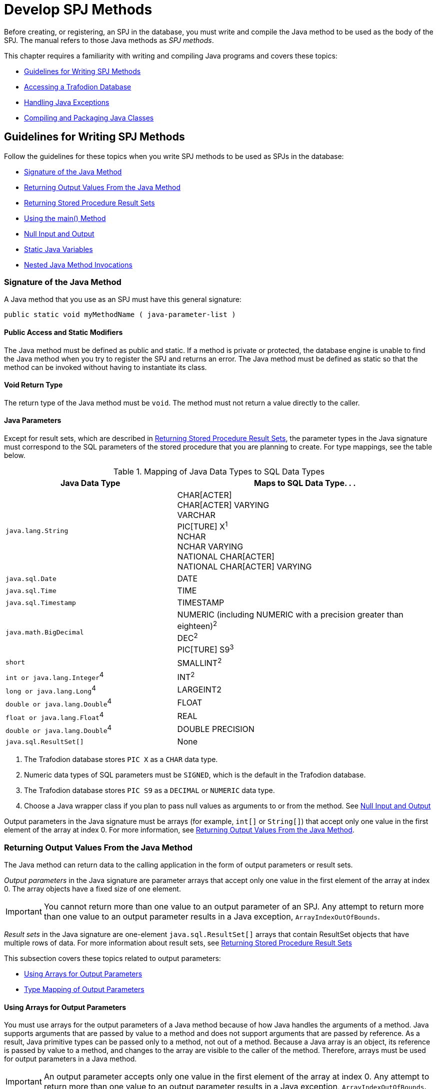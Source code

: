 ////
/**
 *@@@ START COPYRIGHT @@@
 * Licensed to the Apache Software Foundation (ASF) under one
 * or more contributor license agreements. See the NOTICE file
 * distributed with this work for additional information
 * regarding copyright ownership.  The ASF licenses this file
 * to you under the Apache License, Version 2.0 (the
 * "License"); you may not use this file except in compliance
 * with the License.  You may obtain a copy of the License at
 *
 *     http://www.apache.org/licenses/LICENSE-2.0
 *
 * Unless required by applicable law or agreed to in writing, software
 * distributed under the License is distributed on an "AS IS" BASIS,
 * WITHOUT WARRANTIES OR CONDITIONS OF ANY KIND, either express or implied.
 * See the License for the specific language governing permissions and
 * limitations under the License.
 * @@@ END COPYRIGHT @@@
 */
////

[[develop-spj-methods]]
= Develop SPJ Methods

Before creating, or registering, an SPJ in the database, you must write
and compile the Java method to be used as the body of the SPJ. The
manual refers to those Java methods as _SPJ methods_.

This chapter requires a familiarity with writing and compiling Java
programs and covers these topics:

* <<guidelines-for-writing-spj-methods, Guidelines for Writing SPJ Methods>>
* <<accessing-a-trafodion-database, Accessing a Trafodion Database>>
* <<handling-java-exceptions,Handling Java Exceptions>>
* <<compiling-and-packaging-java-classes,Compiling and Packaging Java Classes>>

[[guidelines-for-writing-spj-methods]]
== Guidelines for Writing SPJ Methods

Follow the guidelines for these topics when you write SPJ methods to be
used as SPJs in the database:

* <<signature of the java method, Signature of the Java Method>>
* <<returning-output-values-from-the-java-method, Returning Output Values From the Java Method>>
* <<returning-stored-procedure-result-sets, Returning Stored Procedure Result Sets>>
* <<using-the-main-method, Using the main() Method>>
* <<null-input-and-output, Null Input and Output>>
* <<static-java-variables, Static Java Variables>>
* <<nested-java-method-invocations, Nested Java Method Invocations>>

[[signature-of-the-java-method]]
=== Signature of the Java Method

A Java method that you use as an SPJ must have this general signature:

[source, java]
----
public static void myMethodName ( java-parameter-list )
----

[[public-access-and-static-modifiers]]
==== Public Access and Static Modifiers

The Java method must be defined as public and static. If a method is
private or protected, the database engine is unable to find the Java
method when you try to register the SPJ and returns an error. The Java
method must be defined as static so that the method can be invoked
without having to instantiate its class.

[[void-return-type]]
==== Void Return Type

The return type of the Java method must be `void`. The method must not
return a value directly to the caller.

[[java-parameters]]
==== Java Parameters

Except for result sets, which are described in
<<returning-stored-procedure-result-sets, Returning Stored Procedure Result Sets>>,
the parameter types in the Java signature must correspond to the SQL
parameters of the stored procedure that you are planning to create. For
type mappings, see the table below.

[[table-1]]
.Mapping of Java Data Types to SQL Data Types

[cols="40%,60%",options="header",]
|===
| Java Data Type | Maps to SQL Data Type. . .
| `java.lang.String`             |
CHAR[ACTER] +
CHAR[ACTER] VARYING +
VARCHAR +
PIC[TURE] X^1^ +
NCHAR +
NCHAR VARYING +
NATIONAL CHAR[ACTER] +
NATIONAL CHAR[ACTER] VARYING 
| `java.sql.Date`               | DATE
| `java.sql.Time`               | TIME
| `java.sql.Timestamp`          | TIMESTAMP
| `java.math.BigDecimal`        |
NUMERIC (including NUMERIC with a precision greater than eighteen)^2^ +
DEC[IMAL]^2^ +
PIC[TURE] S9^3^
| `short`                         | SMALLINT^2^
| `int or java.lang.Integer`^4^   | INT[EGER]^2^
| `long or java.lang.Long`^4^     | LARGEINT2
| `double or java.lang.Double`^4^ | FLOAT
| `float or java.lang.Float`^4^   | REAL
| `double or java.lang.Double`^4^ | DOUBLE PRECISION
| `java.sql.ResultSet[]`          | None
|===

1. The Trafodion database stores `PIC X` as a `CHAR` data type.

2. Numeric data types of SQL parameters must be `SIGNED`, which is the
default in the Trafodion database.

3. The Trafodion database stores `PIC S9` as a `DECIMAL` or `NUMERIC` data type.

4. Choose a Java wrapper class if you plan to pass null values as
arguments to or from the method. See
<<null-input-and-output, Null Input and Output>>

Output parameters in the Java signature must be arrays (for example,
`int[]` or `String[]`) that accept only one value in the first element of
the array at index 0. For more information, see
<<returning-output-values-from-the-java-method, Returning Output Values From the Java Method>>.

[[returning-output-values-from-the-java-method]]
=== Returning Output Values From the Java Method

The Java method can return data to the calling application in the form
of output parameters or result sets.

_Output parameters_ in the Java signature are parameter arrays that
accept only one value in the first element of the array at index 0. The
array objects have a fixed size of one element.

IMPORTANT: You cannot return more than one value to an output parameter of an SPJ.
Any attempt to return more than one value to an output parameter results in a Java exception,
`ArrayIndexOutOfBounds`.

_Result sets_ in the Java signature are one-element `java.sql.ResultSet[]`
arrays that contain ResultSet objects that have multiple rows of data.
For more information about result sets, see
<<returning-stored-procedure-result-sets, Returning Stored Procedure Result Sets>>

This subsection covers these topics related to output parameters:

* <<using-arrays-for-output-parameters, Using Arrays for Output Parameters>>
* <<type-mapping-of-output-parameters, Type Mapping of Output Parameters>>

[[using-arrays-for-output-parameters]]
==== Using Arrays for Output Parameters

You must use arrays for the output parameters of a Java method because
of how Java handles the arguments of a method. Java supports arguments
that are passed by value to a method and does not support arguments that
are passed by reference. As a result, Java primitive types can be passed
only to a method, not out of a method. Because a Java array is an
object, its reference is passed by value to a method, and changes to the
array are visible to the caller of the method. Therefore, arrays must be
used for output parameters in a Java method.

IMPORTANT: An output parameter accepts only one value in the first element
of the array at index 0. Any attempt to return more than one value to an
output parameter results in a Java exception, `ArrayIndexOutOfBounds`.

For each output parameter, specify the Java type followed by empty
square brackets (`[]`) to indicate that the type is an array. For example,
specify an int type as `int[]` for an output parameter in the Java
signature.

To return multiple values from a Java method, use an output parameter
for each returned value. For example, the `supplierInfo()` method returns
a supplier's name, address, city, state, and post code, each as a single
string in an output parameter:

The `supplyQuantities()` method returns an average quantity, a minimum
quantity, and a maximum quantity to separate output parameters of the
integer type:

[source, java]
----
public static void supplyQuantities( int[] avgQty
                                   , int[] minQty
                                   , int[] maxQty
                                   )
{

...

throws SQLException
----

For more information about the SPJ examples, see
<<sample-spjs, Appendix A: Sample SPJs>>.

[[type-mapping-of-output-parameters]]
==== Type Mapping of Output Parameters

When writing an SPJ method, consider how the output of the SPJ is
used in the calling application. For output parameters, the Java data
type of the SPJ method must map to an SQL data type. See
<<table-1, Table 1>>.

The SQL data type must then map to a compatible data type in the calling
application. For the client application programming interfaces (APIs) that
support SPJs and for cross-references to the appropriate manuals for type
mappings between Trafodion SQL and each API, see
<<execute-spjs, Execute SPJs>> below.

[[returning-stored-procedure-result-sets]]
=== Returning Stored Procedure Result Sets

The Trafodion database engine supports SPJs that return stored procedure
result sets. A stored procedure result set is a cursor that is left open
after the SPJ method executes (that is, after the CALL statement
executes successfully). After the CALL statement executes successfully,
the calling application can issue requests to open and then retrieve
multiple rows of data from the returned result sets.

An SPJ method returns an ordered collection of result sets to the
calling application by executing SELECT statements and placing each
returned ResultSet object into a one-element Java array of type
`java.sql.ResultSet[]`. The `java.sql.ResultSet[]` array is part of the Java
method's signature and is recognized by the database engine as a
container for a single stored procedure result set.

Place the `java.sql.ResultSet[]` parameters after the other Java
parameters, if any, in the Java signature. If you do not place the
`java.sql.ResultSet[]` parameters after the other
parameters in the signature, the database engine prevents you from
creating an SPJ using that Java method. This example shows the
declaration of an SPJ method, `orderSummary()`, which returns a maximum of
two result sets:

[source, java]
----
public static void orderSummary( java.lang.String onOrAfter
                               , long[] numOrders
                               , java.sql.ResultSet[] orders
                               , java.sql.ResultSet[] detail
                               )
----

This code fragment shows how the `orderSummary()` method returns one of
its result sets by executing a SELECT statement and assigning the
`java.sql.ResultSet` object to a `java.sql.ResultSet[]` output array:

[source,java]
----
// Open a result set for order num, order info rows
java.lang.String s =
     "SELECT amounts.*, orders.order_date, emps.last_name "
   + "FROM ( SELECT o.ordernum, COUNT( d.partnum ) AS num_parts, "
   + "       SUM( d.unit_price * d.qty_ordered ) AS amount "
   + "       FROM demo.sales.orders o, demo.sales.odetail d "
   + "       WHERE o.ordernum = d.ordernum "
   + "         AND o.order_date >= CAST(? AS DATE) "
   + "       GROUP BY o.ordernum ) amounts, "
   + "   demo.sales.orders orders, demo.persnl.employee emps "
   + "WHERE amounts.ordernum = orders.ordernum "
   + "  AND orders.salesrep = emps.empnum "
   + "ORDER BY orders.ordernum "
   ;

java.sql.PreparedStatement ps2 = conn.prepareStatement(s) ;
ps2.setString( 1, onOrAfter ) ;

// Assign the returned result set object to the first element of a
// java.sql.ResultSet[] output array
orders[0] = ps2.executeQuery() ;
----

For the entire example, see 
<<ordersummary-procedure, ORDERSUMMARY Procedure>>.

IMPORTANT: In an SPJ method that returns result sets, do not explicitly close
the default connection or the statement object. The database engine closes the
connection used to return result sets after it finishes processing the result
sets. If you close the connection on which the result sets are being returned,
those result sets will be lost, and the calling application will not be able
to process them.

An SPJ method can return result sets that contain any data types, except
large object (LOB) data. An SPJ method can return a holdable or
updatable cursor as a result set. However, Trafodion SQL does not expose
those attributes in the calling application. An SPJ method can return a
ResultSet object that is a stored procedure result set acquired from a
nested CALL statement executed by the SPJ method. However, you are
discouraged from nesting CALL statements in SPJ methods. For more
information, see <<nested-java-method-invocations, Nested Java Method Invocations>>.

If an SPJ method returns multiple ResultSet objects, the database engine
sorts the collection of valid result sets in chronological order
according to when the underlying SQL statements were executed. If the
number of result sets exceeds the declared maximum for the SPJ, only the
first set of result sets up to the maximum number are returned. The
database engine discards the other result sets and returns a warning to
the calling application.

When an SPJ method returns a ResultSet object through a
`java.sql.ResultSet[]` parameter, Trafodion SQL exposes the underlying rows
of data as an SQL cursor in the calling application.

If a returned result set is a scrollable cursor, all underlying rows are
included in the result set and are available to the calling application.
If a returned result set is not scrollable, only those rows not
processed by the SPJ method are included in the result set and are
available to the calling application. If an SPJ method returns multiple
occurrences of the same ResultSet object, the database engine ignores
all but one occurrence and makes the underlying rows available to the
calling application as a single result set.

For information about processing result sets in different calling
applications, see:

* <<returning-result-sets-in-trafci, Returning Result Sets in trafci>>
* <<returning-result-sets-in-an-odbc-client-application, Returning Result Sets in an ODBC Client Application>>
* <<returning-result-sets-in-a-jdbc-client-application, Returning Result Sets in a JDBC Client Application>>

[[using-the-main-method]]
=== Using the main() Method

You can use the `main()` method of a Java class file as an SPJ method. The
`main()` method is different from other Java methods because it accepts
input values in an array of `java.lang.String` objects and does not return
any values in its array parameter.

For example, you can register this main() method as an SPJ:

[source,java]
----
public static void main (java.lang.String [] args)
{

...

}
----

When you register a `main()` method as an SPJ, you can specify zero or
more SQL parameters, even though the underlying `main()` method has only
one array parameter. All the SQL parameters of the SPJ must have the
character string data type, CHAR or VARCHAR, and be declared with the IN
mode.

If you specify the optional Java signature, the signature must be
(`java.lang.String []`). For more information about registering an SPJ,
see <<create-spjs, Create SPJs>>.

[[null-input-and-output]]
=== Null Input and Output

You can pass a `null` value as input to or output from an SPJ method,
provided that the Java data type of the parameter supports nulls. Java
primitive data types do not support nulls. However, Java wrapper classes
that correspond to primitive data types do support nulls. If a null is
input or output for a parameter that does not support nulls, the
database engine raises an error condition.

To anticipate null input or output for your SPJ, use Java wrapper
classes instead of primitive data types in the method signature.

For example, this Java method uses a Java primitive data type in its
signature where no null values are expected:

[source, java]
----
public static void employeeJob( int empNum, Integer[] jobCode )
----

This Java method also uses a Java wrapper class in its signature to
anticipate a possible returned null value:

[source, java]
----
public static void employeeJob( int empNum, Integer[] jobCode )
----

[[static-java-variables]]
=== Static Java Variables

To ensure that your SPJ method is portable, you should avoid using
static variables in the method. The database engine does not ensure the
scope and persistence of static Java variables.

[[nested-java-method-invocations]]
=== Nested Java Method Invocations

An SPJ that invokes another SPJ by issuing a CALL statement causes
additional system resources to be used. If you want an SPJ method to
call another SPJ method, consider invoking the other Java method
directly through Java instead of using a CALL statement. The other Java
method should be packaged in the same JAR file as the SPJ method. For
more information, see
<<compiling-and-packaging-java-classes, Compiling and Packaging Java Classes>>.

[[accessing-a-trafodion-database]]
== Accessing a Trafodion Database

SPJ methods that access a Trafodion database must be from a Java class
that uses JDBC method calls. Follow these guidelines when writing an SPJ
method that accesses a Trafodion database:

* <<use-of-java.sql.connection-objects, Use of java.sql.Connection Objects>>
* <<using-jdbc-method-calls, Using JDBC Method Calls>>
* <<referring-to-database-objects-in-an-spj-method, Referring to Database Objects in an SPJ Method>>
* <<using-the-session_user-or-current_user-function-in-an-spj-method, Using the SESSION_USER or CURRENT_USER Function in an SPJ Method>>
* <<exception-handling, Exception Handling>>

[[use-of-java.sql.connection-objects]]
=== Use of java.sql.Connection Objects

The Trafodion database engine supports a default connection in an SPJ
execution environment, which has a data source URL of
`"jdbc:default:connection"`. For example:

[source, java]
----
Connection conn =
   DriverManager.getConnection( "jdbc:default:connection" ) ;
----

`java.sql.Connection` objects that use the `"jdbc:default:connection"` URL
are portable to the Trafodion platform from other database management
systems (DBMSs).

[[closing-default-connections]]
==== Closing Default Connections

The Trafodion database engine controls default connections in the SPJ
environment and closes default connections when they are no longer
needed. Therefore, you do not need to use the `close()` method in an SPJ
method to explicitly close a default connection when the connection is
no longer needed.

IMPORTANT: If an SPJ method returns result sets, you should not explicitly
close the default connection. The database engine closes the connection used
to return result sets after it finishes processing the result sets. If an SPJ
method closes the connection on which the result sets are being returned, those
result sets will be lost, and the calling application will not be able to
process them. The JVM does not return an error or warning when the
connection is closed.

A default connection that is acquired when an SPJ method executes does
not necessarily remain open for future invocations of the SPJ method.
Therefore, do not store default connections in static variables for
future use.

[[default-connection-url]]
==== Default Connection URL

The default connection URL, `"jdbc:default:connection"`, is invalid when
the Java method is invoked outside the DBMS, such as when you execute
the Java method in a client application. To write an SPJ method that
operates in a DBMS, in a client application, or both, without having to
change and recompile the code, use the `sqlj.defaultconnection` system
property:

[source, java]
----
String s = System.property( "sqlj.defaultconnection" ) ;
if ( s == null )
{
   s = other-url ;
}

Connection c = DriverManager.getConnection( s ) ;
----

The value of `sqlj.defaultconnection` is `"jdbc:default:connection"` in a
DBMS and `null` outside a DBMS.

[[connection-pooling]]
==== Connection Pooling

Connection pooling, where a cache of database connections is assigned to
a client session and reused, is enabled by default in the SPJ
environment. The SPJ environment sets the initial connection pool size
to `1`, but it does not limit the number of connections an SPJ method can
make.

The SPJ environment also sets the minimum connection pool size to 1 so that
there is always at least one connection available in the pool. The
default settings in the SPJ environment are:

* `maxPoolSize=0`
* `minPoolSize=1`
* `initialPoolSize=1`

To change these settings, use the properties parameter of the
`DriverManager.getConnection()` method as shown below:

[source, java]
----
java.util.Properties props = new Properties() ;

props.setProperty( "maxPoolSize", "10" ) ;
props.setProperty( "minPoolSize", "5" ) ;
props.setProperty( "initialPoolSize", "5" ) ;

Connection conn =
   DriverManager.getConnection( "jdbc:default:connection", props ) ;
----

[[using-jdbc-method-calls]]
=== Using JDBC Method Calls

The Trafodion platform uses a JDBC Type-4 driver internally to execute
the SQL statements inside an SPJ method. To enable an SPJ to perform SQL
operations on a Trafodion database, use JDBC method calls in the SPJ
method. The JDBC method calls must be supported by the JDBC Type-4
driver on the Trafodion platform.

For example, if you want the SPJ method to operate on a Trafodion database,
use the JDBC API that is supported by Trafodion.

NOTE: You do not have to explicitly load the JDBC driver before
establishing a connection to the Trafodion database. The database engine
automatically loads the JDBC driver when the SPJ is called.

Here is an example of an SPJ method, `adjustSalary()`, that uses JDBC
method calls to adjust an employee's salary in the EMPLOYEE table:

[source, java]
----
public class Payroll
{
   public static void adjustSalary( BigDecimal empNum
                                  , double percent
                                  , BigDecimal[] newSalary
                                  ) throws SQLException
   {
      Connection conn =
         DriverManager.getConnection( "jdbc:default:connection" ) ;

      PreparedStatement setSalary =
         conn.prepareStatement( "UPDATE demo.persnl.employee "
                              + "SET salary = salary * (1 + (? / 100)) "
                              + "WHERE empnum = ?"
                              ) ;
 
      PreparedStatement getSalary =
         conn.prepareStatement( "SELECT salary "
                              + "FROM demo.persnl.employee "
                              + "WHERE empnum = ?"
                              ) ;

      setSalary.setDouble( 1, percent ) ;
      setSalary.setBigDecimal( 2, empNum ) ;
      setSalary.executeUpdate() ;

      getSalary.setBigDecimal( 1, empNum ) ;
      ResultSet rs = getSalary.executeQuery() ;
      rs.next() ;

      newSalary[0] = rs.getBigDecimal( 1 ) ;

      rs.close();
      conn.close();
   }
}
----

For other examples of SPJ methods, see <<sample-spjs, Appendix A: Sample SPJs>>.

[[referring-to-database-objects-in-an-spj-method]]
=== Referring to Database Objects in an SPJ Method

In an SPJ method, you can refer to SQL database objects by specifying
three-part ANSI names that include the catalog, schema, and object name.
For more information about database object names, see the
http://trafodion.incubator.apache.org/docs/sql_reference/index.hmtl[Trafodion SQL Reference Manual].

The database engine propagates the names of the catalog and schema where
the SPJ is registered to the SPJ environment. By default, database
connections created in the SPJ method are associated with that catalog
and schema, meaning that unqualified database objects with one-part or
two-part names in the SPJ method are qualified with the same catalog
and/or schema name as the SPJ. For example, this SPJ method, which is
registered as an SPJ in the DEMO.SALES schema, refers to the unqualified
database object, ORDERS:

[source, java]
----
public static void numDailyOrders( Date date
                                 , int[] numOrders
				 ) throws SQLException
{
   Connection conn =
      DriverManager.getConnection( "jdbc:default:connection" ) ;

   PreparedStatement getNumOrders =
      conn.prepareStatement( "SELECT COUNT( order_date ) "
                           + "FROM orders "
			   + "WHERE order_date = ?"
			   ) ;

   getNumOrders.setDate( 1, date ) ;

   ResultSet rs = getNumOrders.executeQuery() ;
   rs.next() ;

   numOrders[0] = rs.getInt( 1 ) ;

   rs.close() ;
   conn.close() ;

}
----

In the SPJ environment, the ORDERS table is qualified by default with
the same catalog and schema as the SPJ, DEMO.SALES.

The default behavior takes effect only when `getConnection()` does not
contain catalog and schema properties. Catalog and schema property
values in `getConnection()` have higher precedence over the default
behavior. To override the default schema name and associate a database
connection with a different schema, specify the schema property during
connection creation. For example, `getConnection()` in this SPJ method
specifies the schema, SALES2, which overrides the default schema, SALES:

[source, java]
----
public static void numDailyOrders( Date date
                                 , int[] numOrders
				 ) throws SQLException
{
   Properties prop = new Properties() ;
   prop.setProperty( "schema", "SALES2" ) ;

   Connection conn =
      DriverManager.getConnection( "jdbc:default:connection", prop) ;

   PreparedStatement getNumOrders =
      conn.prepareStatement( "SELECT COUNT( order_date ) "
                           + "FROM orders "
			   + "WHERE order_date = ?"
			   ) ;

   getNumOrders.setDate( 1, date ) ;

   ResultSet rs = getNumOrders.executeQuery() ;
   rs.next() ;

   numOrders[0] = rs.getInt( 1 ) ;

   rs.close() ;
   conn.close() ;

}
----

Be aware that overriding the default values by using getConnection()
requires you to hard-code the catalog or schema name and might make SPJ
methods less portable across systems.

[[using-the-session_user-or-current_user-function-in-an-spj-method]]
=== Using the SESSION_USER or CURRENT_USER Function in an SPJ Method

SESSION_USER is an SQL function that returns the name of the
authenticated database user who started the session and invoked the
function, and CURRENT_USER (or USER) is an SQL function that returns the
name of the database user who is authorized to invoke the function. If
you plan to use the SESSION_USER or CURRENT_USER (or USER) function in
an SPJ method, you should be aware of differences in their behavior
depending on how extenal security is defined for the stored procedure.

Suppose that you write this Java method, which uses the CURRENT_USER
function to return the name of the database user who is authorized to
invoke the function:

[source, java]
----
public static void getUser( ResultSet [] rs ) throws SQLException
{
   Connection conn =
      DriverManager.getConnection( "jdbc:default:connection" ) ;

   Statement stmt = conn.createStatement() ;

   rs[0] =
      stmt.executeQuery( "SELECT CURRENT_USER FROM (VALUES(1)) X(A) ; " ) ;
}
----

If this method is used in a stored procedure with external security
defined as _invoker_, the CURRENT_USER function returns the name of
the database user who is authorized to invoke the function, which
happens to be the authenticated database user who started the session
and called the stored procedure.

For example, suppose that DB USERADMINUSER creates a stored procedure
named GETINVOKER using the `getUser()` method and sets the external
security to invoker. If a database user named PAULLOW1, who has the
EXECUTE privilege on the stored procedure, calls GETINVOKER, the procedure
returns his name:

```
Welcome to Apache Trafodion Command Interface
Copyright (c) 2015 Apache Software Foundation

User Name:PAULLOW1 Password:

Connected to Data Source: TDM_Default_DataSource

SQL> CALL demo.persnl.getinvoker() ;

(EXPR)
--------------------------------------------------------------------------------
PAULLOW1

--- 1 row(s) selected.

--- SQL operation complete.
```

If the method is used in a stored procedure with external security
defined as _definer_, the CURRENT_USER function returns the name of
the database user who is authorized to invoke the function, which
happens to be the user who created the stored procedure (that is, the
definer of the stored procedure). When a stored procedure's external
security is set to definer, any user who has the execute privilege on
the stored procedure can call the procedure using the privileges of the
user who created the stored procedure.

For example, suppose that DB USERADMINUSER creates a stored procedure
named GETDEFINER using the `getUser(`) method and sets the external
security to definer. If the database user named PAULLOW1, who has the
EXECUTE privilege on the stored procedure, calls GETDEFINER, the procedure
returns the name of the stored procedures's creator, DB USERADMINUSER,
whose privileges PAULLOW1 is using to call the procedure:

```
SQL> SHOW USER

USER PAULLOW1 (NONE)

SQL> CALL demo.persnl.getdefiner() ;

(EXPR)
--------------------------------------------------------------------------------
DB USERADMINUSER

--- 1 row(s) selected.

--- SQL operation complete.
```

Suppose that you write this Java method, which uses the SESSION_USER
function to return the name of the authenticated database user who
started the session and invoked the function:

[source, java]
----
public static void getSessionUser( ResultSet [] rs ) throws SQLException
{
   Connection conn =
      DriverManager.getConnection( "jdbc:default:connection" ) ;

   Statement stmt = conn.createStatement() ;

   rs[0] = stmt.executeQuery( "SELECT SESSION_USER FROM (VALUES(1) ) X(A) ; " ) ;
}
----

The SESSION_USER function returns the name of the authenticated database
user who started the session and invoked the function, regardless of the
external security setting of the stored procedure.

For example, suppose that DB USERADMINUSER creates a stored procedure named
GETSESSIONUSER using the `getSessionUser()` method and sets the external
security to definer. If the database user named PAULLOW1, who has the EXECUTE
privilege on the stored procedure, calls GETSESSIONUSER, the procedure
returns his name because he is the authenticated user who started the
session and invoked the function:

```
SQL> SHOW USER

USER PAULLOW1 (NONE)

SQL> CALL demo.persnl.getsessionuser() ;

(EXPR)
--------------------------------------------------------------------------------
PAULLOW1

--- 1 row(s) selected.

--- SQL operation complete.
```

For more information about external security, see
<<understand-external-security, Understand External Security>>.

[[exception-handling]]
=== Exception Handling

For SPJ methods that access a Trafodion database, no special code is
necessary for handling exceptions. If an SQL operation fails inside an
SPJ, the error message associated with the failure is returned to the
application that issues the CALL statement.

[[handling-java-exceptions]]
== Handling Java Exceptions

If an SPJ method returns an uncaught Java exception or an uncaught chain
of `java.sql.SQLException` objects, the database engine converts each Java
exception object into an SQL error condition, and the CALL statement
fails. Each SQL error condition contains the message text associated
with one Java exception object.

If an SPJ method catches and handles exceptions itself, those exceptions
do not affect SQL processing.

[[user-defined-exceptions]]
=== User-Defined Exceptions

The SQLSTATE values 38001 to 38999 are reserved for you to define your
own error conditions that SPJ methods can return. By coding your SPJ
method to throw a `java.sql.SQLException` object, you cause the CALL
statement to fail with a specific user-defined SQLSTATE value and your
own error message text.

If you define the SQLSTATE to be outside the range of 38001 to 38999,
the database engine raises SQLSTATE 39001, external routine invocation
exception.

This example uses the throw statement in the SPJ method named
`numMonthlyOrders()` to raise a user-defined error condition when an
invalid argument value is entered for the month:

[source, java]
----
public static void numMonthlyOrders( int month
                                   , int[] numOrders
				   ) throws java.sql.SQLException
{
   if ( month < 1 || month > 12 )
   {
      throw new
         java.sql.SQLException ( "Invalid value for month. "
                               + "Retry the CALL statement using a number "
                               + "from 1 to 12 to represent the month."
			       , "38001"
			       ) ;
   }

   ....
}
----

For more information about the numMonthlyOrders() method, see the
<<monthlyorders-procedure, MONTHLYORDERS Procedure>>.

For information about specific SQL errors, see the
http://trafodion.incubator.apache.org/docs/messages_guide/index.html[Trafodion Messages Manual], which lists
the SQLCODE, SQLSTATE, message text, and cause-effect-recovery information for all SQL errors.

[[compiling-and-packaging-java-classes]]
== Compiling and Packaging Java Classes

On the Trafodion database, the class files of SPJ methods must be
packaged in Java archive (JAR) files. After writing an SPJ method,
compile the Java source file of the SPJ method into Java bytecode and
package the Java bytecode in a JAR file. A Java method that you register
as an SPJ might need to access, either directly or indirectly, other
Java classes to operate properly. Those Java classes might include other
application classes. To enable an SPJ method to refer to other
application classes, put the application classes in the same JAR file as
the SPJ class. All classes stored in the same JAR file as the SPJ class
are accessible by default to the SPJ method.

.After writing the SPJ method

1.  Compile the Java source file into Java bytecode by using the Java
programming language compiler, `javac`:
+
```
javac Payroll.java
```

2.  Put the SPJ class file and all associated class files into a Java
archive (JAR) file:
+
```
jar cvf Payroll.jar Payroll.class
```
+
A manifest file is not needed for the JAR file.


